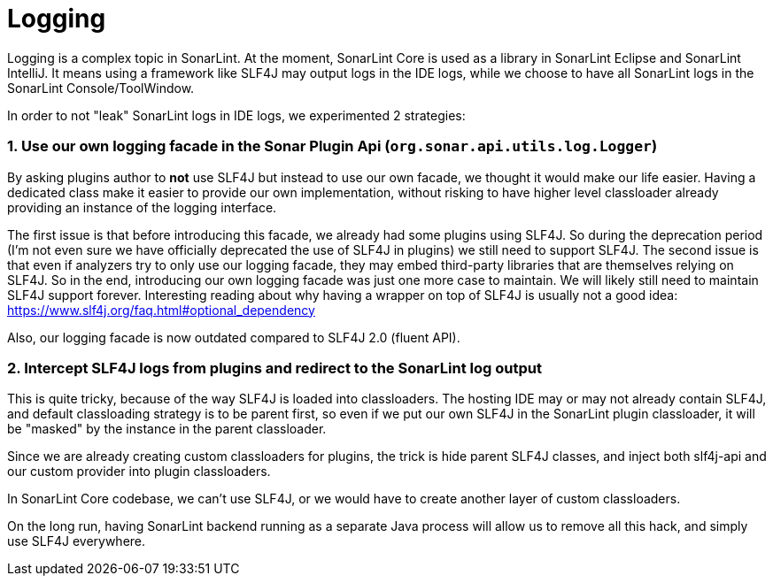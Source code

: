 [logging]
= Logging

Logging is a complex topic in SonarLint. At the moment, SonarLint Core is used as a library in SonarLint Eclipse and SonarLint IntelliJ. It means using a framework like SLF4J may output logs in the IDE logs, while we choose to have all SonarLint logs in the SonarLint Console/ToolWindow.

In order to not "leak" SonarLint logs in IDE logs, we experimented 2 strategies:

=== 1. Use our own logging facade in the Sonar Plugin Api (`org.sonar.api.utils.log.Logger`)

By asking plugins author to *not* use SLF4J but instead to use our own facade, we thought it would make our life easier. Having a dedicated class make it easier to provide our own implementation, without risking to have higher level classloader already providing an instance of the logging interface.

The first issue is that before introducing this facade, we already had some plugins using SLF4J. So during the deprecation period (I'm not even sure we have officially deprecated the use of SLF4J in plugins) we still need to support SLF4J. The second issue is that even if analyzers try to only use our logging facade, they may embed third-party libraries that are themselves relying on SLF4J.
So in the end, introducing our own logging facade was just one more case to maintain. We will likely still need to maintain SLF4J support forever.
Interesting reading about why having a wrapper on top of SLF4J is usually not a good idea: https://www.slf4j.org/faq.html#optional_dependency

Also, our logging facade is now outdated compared to SLF4J 2.0 (fluent API).

=== 2. Intercept SLF4J logs from plugins and redirect to the SonarLint log output

This is quite tricky, because of the way SLF4J is loaded into classloaders. The hosting IDE may or may not already contain SLF4J, and default classloading strategy is to be parent first, so even if we put our own SLF4J in the SonarLint plugin classloader, it will be "masked" by the instance in the parent classloader.

Since we are already creating custom classloaders for plugins, the trick is hide parent SLF4J classes, and inject both slf4j-api and our custom provider into plugin classloaders.

In SonarLint Core codebase, we can't use SLF4J, or we would have to create another layer of custom classloaders.

On the long run, having SonarLint backend running as a separate Java process will allow us to remove all this hack, and simply use SLF4J everywhere.